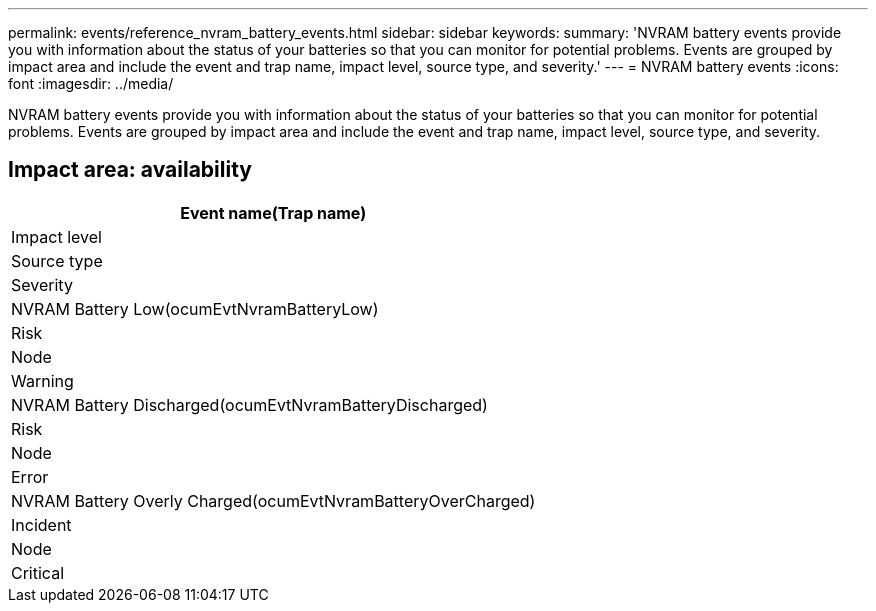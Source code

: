 ---
permalink: events/reference_nvram_battery_events.html
sidebar: sidebar
keywords: 
summary: 'NVRAM battery events provide you with information about the status of your batteries so that you can monitor for potential problems. Events are grouped by impact area and include the event and trap name, impact level, source type, and severity.'
---
= NVRAM battery events
:icons: font
:imagesdir: ../media/

[.lead]
NVRAM battery events provide you with information about the status of your batteries so that you can monitor for potential problems. Events are grouped by impact area and include the event and trap name, impact level, source type, and severity.

== Impact area: availability

|===
| Event name(Trap name)

| Impact level| Source type| Severity
a|
NVRAM Battery Low(ocumEvtNvramBatteryLow)

a|
Risk
a|
Node
a|
Warning
a|
NVRAM Battery Discharged(ocumEvtNvramBatteryDischarged)

a|
Risk
a|
Node
a|
Error
a|
NVRAM Battery Overly Charged(ocumEvtNvramBatteryOverCharged)

a|
Incident
a|
Node
a|
Critical
|===
